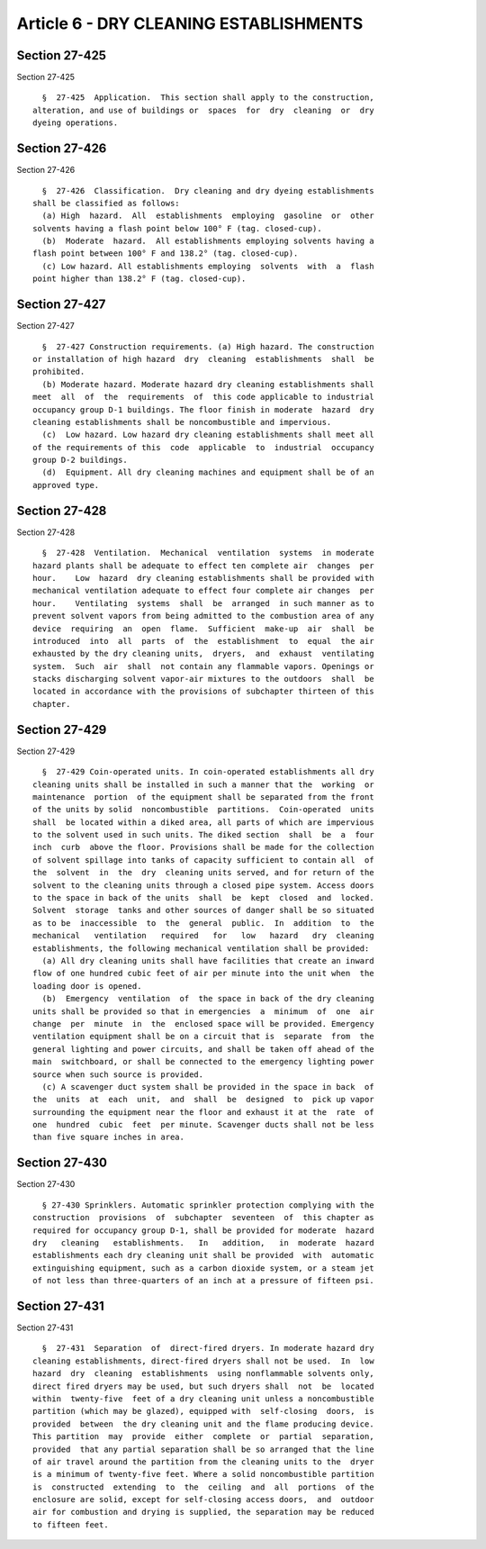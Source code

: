 Article 6 - DRY CLEANING ESTABLISHMENTS
=======================================

Section 27-425
--------------

Section 27-425 ::    
        
     
        §  27-425  Application.  This section shall apply to the construction,
      alteration, and use of buildings or  spaces  for  dry  cleaning  or  dry
      dyeing operations.
    
    
    
    
    
    
    

Section 27-426
--------------

Section 27-426 ::    
        
     
        §  27-426  Classification.  Dry cleaning and dry dyeing establishments
      shall be classified as follows:
        (a) High  hazard.  All  establishments  employing  gasoline  or  other
      solvents having a flash point below 100° F (tag. closed-cup).
        (b)  Moderate  hazard.  All establishments employing solvents having a
      flash point between 100° F and 138.2° (tag. closed-cup).
        (c) Low hazard. All establishments employing  solvents  with  a  flash
      point higher than 138.2° F (tag. closed-cup).
    
    
    
    
    
    
    

Section 27-427
--------------

Section 27-427 ::    
        
     
        §  27-427 Construction requirements. (a) High hazard. The construction
      or installation of high hazard  dry  cleaning  establishments  shall  be
      prohibited.
        (b) Moderate hazard. Moderate hazard dry cleaning establishments shall
      meet  all  of  the  requirements  of  this code applicable to industrial
      occupancy group D-1 buildings. The floor finish in moderate  hazard  dry
      cleaning establishments shall be noncombustible and impervious.
        (c)  Low hazard. Low hazard dry cleaning establishments shall meet all
      of the requirements of this  code  applicable  to  industrial  occupancy
      group D-2 buildings.
        (d)  Equipment. All dry cleaning machines and equipment shall be of an
      approved type.
    
    
    
    
    
    
    

Section 27-428
--------------

Section 27-428 ::    
        
     
        §  27-428  Ventilation.  Mechanical  ventilation  systems  in moderate
      hazard plants shall be adequate to effect ten complete air  changes  per
      hour.    Low  hazard  dry cleaning establishments shall be provided with
      mechanical ventilation adequate to effect four complete air changes  per
      hour.    Ventilating  systems  shall  be  arranged  in such manner as to
      prevent solvent vapors from being admitted to the combustion area of any
      device  requiring  an  open  flame.  Sufficient  make-up  air  shall  be
      introduced  into  all  parts  of  the  establishment  to  equal  the air
      exhausted by the dry cleaning units,  dryers,  and  exhaust  ventilating
      system.  Such  air  shall  not contain any flammable vapors. Openings or
      stacks discharging solvent vapor-air mixtures to the outdoors  shall  be
      located in accordance with the provisions of subchapter thirteen of this
      chapter.
    
    
    
    
    
    
    

Section 27-429
--------------

Section 27-429 ::    
        
     
        §  27-429 Coin-operated units. In coin-operated establishments all dry
      cleaning units shall be installed in such a manner that the  working  or
      maintenance  portion  of the equipment shall be separated from the front
      of the units by solid  noncombustible  partitions.  Coin-operated  units
      shall  be located within a diked area, all parts of which are impervious
      to the solvent used in such units. The diked section  shall  be  a  four
      inch  curb  above the floor. Provisions shall be made for the collection
      of solvent spillage into tanks of capacity sufficient to contain all  of
      the  solvent  in  the  dry  cleaning units served, and for return of the
      solvent to the cleaning units through a closed pipe system. Access doors
      to the space in back of the units  shall  be  kept  closed  and  locked.
      Solvent  storage  tanks and other sources of danger shall be so situated
      as to be  inaccessible  to  the  general  public.  In  addition  to  the
      mechanical   ventilation   required   for   low   hazard   dry  cleaning
      establishments, the following mechanical ventilation shall be provided:
        (a) All dry cleaning units shall have facilities that create an inward
      flow of one hundred cubic feet of air per minute into the unit when  the
      loading door is opened.
        (b)  Emergency  ventilation  of  the space in back of the dry cleaning
      units shall be provided so that in emergencies  a  minimum  of  one  air
      change  per  minute  in  the  enclosed space will be provided. Emergency
      ventilation equipment shall be on a circuit that is  separate  from  the
      general lighting and power circuits, and shall be taken off ahead of the
      main  switchboard, or shall be connected to the emergency lighting power
      source when such source is provided.
        (c) A scavenger duct system shall be provided in the space in back  of
      the  units  at  each  unit,  and  shall  be  designed  to  pick up vapor
      surrounding the equipment near the floor and exhaust it at the  rate  of
      one  hundred  cubic  feet  per minute. Scavenger ducts shall not be less
      than five square inches in area.
    
    
    
    
    
    
    

Section 27-430
--------------

Section 27-430 ::    
        
     
        § 27-430 Sprinklers. Automatic sprinkler protection complying with the
      construction  provisions  of  subchapter  seventeen  of  this chapter as
      required for occupancy group D-1, shall be provided for moderate  hazard
      dry   cleaning   establishments.   In   addition,   in  moderate  hazard
      establishments each dry cleaning unit shall be provided  with  automatic
      extinguishing equipment, such as a carbon dioxide system, or a steam jet
      of not less than three-quarters of an inch at a pressure of fifteen psi.
    
    
    
    
    
    
    

Section 27-431
--------------

Section 27-431 ::    
        
     
        §  27-431  Separation  of  direct-fired dryers. In moderate hazard dry
      cleaning establishments, direct-fired dryers shall not be used.  In  low
      hazard  dry  cleaning  establishments  using nonflammable solvents only,
      direct fired dryers may be used, but such dryers shall  not  be  located
      within  twenty-five  feet of a dry cleaning unit unless a noncombustible
      partition (which may be glazed), equipped with  self-closing  doors,  is
      provided  between  the dry cleaning unit and the flame producing device.
      This partition  may  provide  either  complete  or  partial  separation,
      provided  that any partial separation shall be so arranged that the line
      of air travel around the partition from the cleaning units to the  dryer
      is a minimum of twenty-five feet. Where a solid noncombustible partition
      is  constructed  extending  to  the  ceiling  and  all  portions  of the
      enclosure are solid, except for self-closing access doors,  and  outdoor
      air for combustion and drying is supplied, the separation may be reduced
      to fifteen feet.
    
    
    
    
    
    
    

